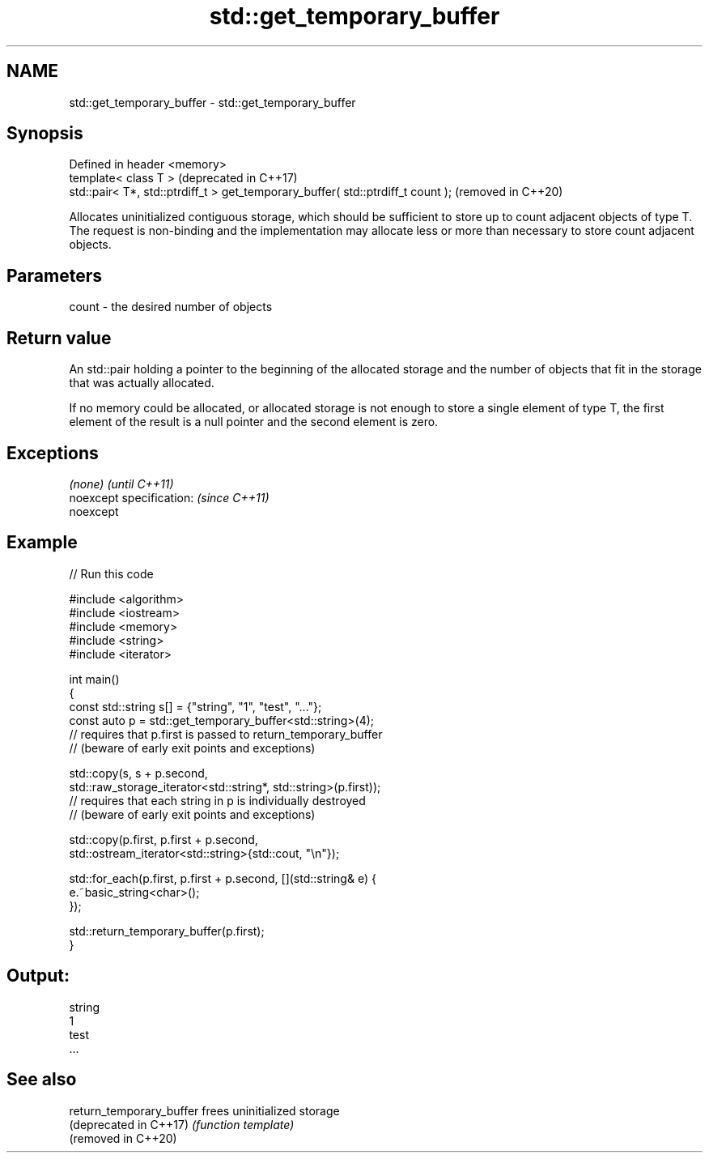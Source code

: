 .TH std::get_temporary_buffer 3 "2020.03.24" "http://cppreference.com" "C++ Standard Libary"
.SH NAME
std::get_temporary_buffer \- std::get_temporary_buffer

.SH Synopsis
   Defined in header <memory>
   template< class T >                                                            (deprecated in C++17)
   std::pair< T*, std::ptrdiff_t > get_temporary_buffer( std::ptrdiff_t count );  (removed in C++20)

   Allocates uninitialized contiguous storage, which should be sufficient to store up to count adjacent objects of type T. The request is non-binding and the implementation may allocate less or more than necessary to store count adjacent objects.

.SH Parameters

   count - the desired number of objects

.SH Return value

   An std::pair holding a pointer to the beginning of the allocated storage and the number of objects that fit in the storage that was actually allocated.

   If no memory could be allocated, or allocated storage is not enough to store a single element of type T, the first element of the result is a null pointer and the second element is zero.

.SH Exceptions

   \fI(none)\fP                  \fI(until C++11)\fP
   noexcept specification: \fI(since C++11)\fP
   noexcept

.SH Example

   
// Run this code

 #include <algorithm>
 #include <iostream>
 #include <memory>
 #include <string>
 #include <iterator>

 int main()
 {
     const std::string s[] = {"string", "1", "test", "..."};
     const auto p = std::get_temporary_buffer<std::string>(4);
     // requires that p.first is passed to return_temporary_buffer
     // (beware of early exit points and exceptions)

     std::copy(s, s + p.second,
               std::raw_storage_iterator<std::string*, std::string>(p.first));
     // requires that each string in p is individually destroyed
     // (beware of early exit points and exceptions)

     std::copy(p.first, p.first + p.second,
               std::ostream_iterator<std::string>{std::cout, "\\n"});

     std::for_each(p.first, p.first + p.second, [](std::string& e) {
         e.~basic_string<char>();
     });

     std::return_temporary_buffer(p.first);
 }

.SH Output:

 string
 1
 test
 ...

.SH See also

   return_temporary_buffer frees uninitialized storage
   (deprecated in C++17)   \fI(function template)\fP
   (removed in C++20)
